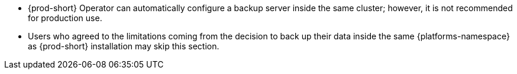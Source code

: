 * {prod-short} Operator can automatically configure a backup server inside the same cluster; however, it is not recommended for production use.

* Users who agreed to the limitations coming from the decision to back up their data inside the same {platforms-namespace} as {prod-short} installation may skip this section.
